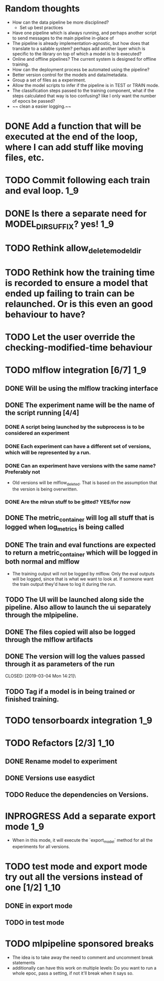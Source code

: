 #+TODO: TODO(t) INPROGRESS(p) | DONE(d) CANCELED(c)
* Random thoughts
- How can the data pipeline be more disciplined?
  - Set up best practices
- Have one pipeline which is always running, and perhaps another script to send messages to the main pipeline in-place of  
- The pipeline is already implementation-agnostic, but how does that translate to a salable system? perhaps add another layer which is specific to the library on top of which a model is to b executed? 
- Online and offline pipelines? The current system is designed for offline training. 
- How can the deployment process be automated using the pipeline?
- Better version control for the models and data/metadata.
- Group a set of files as a experiment.
- Allow the model scripts to infer if the pipeline is in TEST or TRAIN mode.
- The classification steps passed to the training component, what if the steps calculated that way is too confusing? like I only want the number of epocs be passed?
- ~~ clean a easier logging.~~


* DONE Add a function that will be executed at the end of the loop, where I can add stuff like moving files, etc.
* TODO Commit following each train and eval loop.                       :1_9:
* DONE Is there a separate need for MODEL_DIR_SUFFIX? yes!              :1_9:
* TODO Rethink allow_delete_model_dir
* TODO Rethink how the training time is recorded to ensure a model that ended up failing to train can be relaunched. Or is this even an good behaviour to have?
* TODO Let the user override the checking-modified-time behaviour
* TODO mlflow integration [6/7]                                         :1_9:
** DONE Will be using the mlflow tracking interface
   CLOSED: [2019-03-03 Sun 20:12]
** DONE The experiment name will be the name of the script running [4/4]
*** DONE A script being launched by the subprocess is to be considered an experiment
    CLOSED: [2019-03-03 Sun 02:49]
*** DONE Each experiment can have a different set of versions, which will be represented by a run.
    CLOSED: [2019-03-03 Sun 02:49]
*** DONE Can an experiment have versions with the same name? Preferably not
    CLOSED: [2019-03-03 Sun 16:32]
    - Old versions will be mlflow_deleted. That is based on the assumption that the version is being overwritten.
*** DONE Are the mlrun stuff to be gitted? YES/for now
    CLOSED: [2019-03-03 Sun 02:52]
** DONE The metric_container will log all stuff that is logged when log_metrics is being called
   CLOSED: [2019-03-03 Sun 03:05]
** DONE The train and eval functions are expected to return a metric_container which will be logged in both normal and mlflow
   CLOSED: [2019-03-03 Sun 16:33]
   - The training output will not be logged by mlflow. Only the eval outputs will be logged, since that is what we want to look at. If someone want the train output they'd have to log it during the run.
** TODO The UI will be launched along side the pipeline. Also allow to launch the ui separately through the mlpipeline.
** DONE The files copied will also be logged through the mlflow artifacts
   CLOSED: [2019-03-03 Sun 21:10]
** DONE The version will log the values passed through it as parameters of the run
   CLOSED: [2019-03-04 Mon 14:21]\
** TODO Tag if a model is in being trained or finished training.
* TODO tensorboardx integration                                         :1_9:
* TODO Refactors [2/3]                                                 :1_10:
** DONE Rename model to experiment
   CLOSED: [2019-03-04 Mon 13:26]
** DONE Versions use easydict
   CLOSED: [2019-03-03 Sun 21:03]
** TODO Reduce the dependencies on Versions.
* INPROGRESS Add a separate export mode                                 :1_9:
  - When in this mode, it will execute the `export_model` method for all the experiments for all versions.
* TODO test mode and export mode try out all the versions instead of one [1/2] :1_10:
** DONE in export mode
   CLOSED: [2019-03-27 Wed 14:45]
   :LOGBOOK:
   - CLOSING NOTE [2019-03-27 Wed 14:45]
   :END:
** TODO in test mode
* TODO mlpipeline sponsored breaks
  - The idea is to take away the need to comment and uncomment break statements
  - additionally can have this work on multiple levels: Do you want to run a whole epoc, pass a setting, if not it'll break when it says so.
